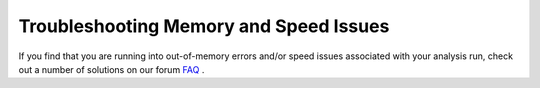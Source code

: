 Troubleshooting Memory and Speed Issues
=======================================

If you find that you are running into out-of-memory errors and/or speed
issues associated with your analysis run, check out a number of
solutions on our forum `FAQ`_ .

.. _FAQ: http://forum.cellprofiler.org

